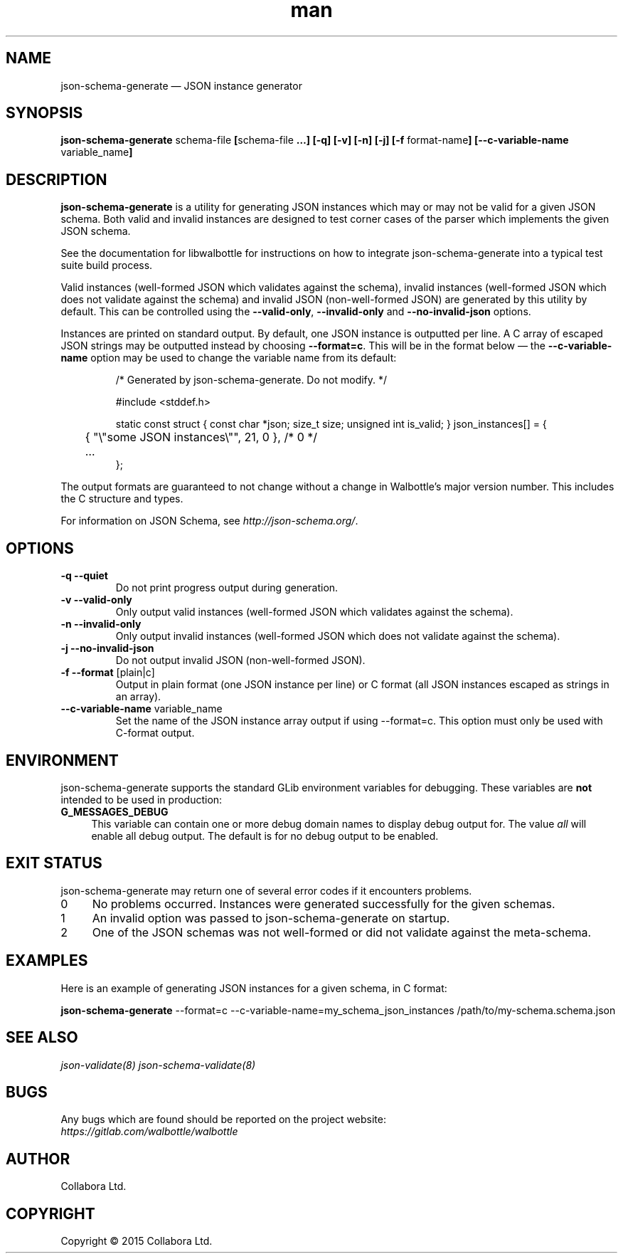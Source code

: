 .\" Manpage for json-schema-generate.
.\" Documentation is under the same licence as the Walbottle package.
.TH man 8 "29 Sep 2015" "1.0" "json-schema-generate man page"

.SH NAME
.IX Header "NAME"
json-schema-generate — JSON instance generator

.SH SYNOPSIS
.IX Header "SYNOPSIS"
\fBjson-schema-generate \fPschema-file\fB [\fPschema-file\fB …] [-q] [-v] [-n]
[-j] [-f \fPformat-name\fB] [--c-variable-name \fPvariable_name\fB]

.SH DESCRIPTION
.IX Header "DESCRIPTION"
\fBjson-schema-generate\fP is a utility for generating JSON instances which may
or may not be valid for a given JSON schema. Both valid and invalid instances
are designed to test corner cases of the parser which implements the given JSON
schema.

See the documentation for libwalbottle for instructions on how to integrate
json-schema-generate into a typical test suite build process.

Valid instances (well-formed JSON which validates against the schema),
invalid instances (well-formed JSON which does not validate against the schema)
and invalid JSON (non-well-formed JSON) are generated by this utility by
default. This can be controlled using the \fB--valid-only\fP,
\fB--invalid-only\fP and \fB--no-invalid-json\fP options.

Instances are printed on standard output. By default, one JSON instance is
outputted per line. A C array of escaped JSON strings may be outputted instead
by choosing \fB--format=c\fP. This will be in the format below — the
\fB--c-variable-name\fP option may be used to change the variable name from its
default:

.RS
/* Generated by json-schema-generate. Do not modify. */

#include <stddef.h>

static const struct { const char *json; size_t size; unsigned int is_valid; } json_instances[] = {
.br
	{ "\\"some JSON instances\\"", 21, 0 },  /* 0 */
.br
	…
.br
};
.RE

The output formats are guaranteed to not change without a change in Walbottle’s
major version number. This includes the C structure and types.

For information on JSON Schema, see \fIhttp://json-schema.org/\fP.

.SH OPTIONS
.IX Header "OPTIONS"
.IP "\fB\-q \-\-quiet\fP"
Do not print progress output during generation.
.IP "\fB\-v \-\-valid\-only\fP"
Only output valid instances (well-formed JSON which validates against the
schema).
.IP "\fB\-n \-\-invalid\-only\fP"
Only output invalid instances (well-formed JSON which does not validate against
the schema).
.IP "\fB\-j \-\-no\-invalid\-json\fP"
Do not output invalid JSON (non-well-formed JSON).
.IP "\fB\-f \-\-format\fP [plain|c]"
Output in plain format (one JSON instance per line) or C format (all JSON
instances escaped as strings in an array).
.IP "\fB\-\-c\-variable\-name\fP variable_name"
Set the name of the JSON instance array output if using \-\-format=c. This
option must only be used with C-format output.

.SH "ENVIRONMENT"
.IX Header "ENVIRONMENT"
json-schema-generate supports the standard GLib environment variables for
debugging. These variables are \fBnot\fP intended to be used in production:
.IP \fBG_MESSAGES_DEBUG\fR 4
.IX Item "G_MESSAGES_DEBUG"
This variable can contain one or more debug domain names to display debug output
for. The value \fIall\fP will enable all debug output. The default is for no
debug output to be enabled.

.SH "EXIT STATUS"
.IX Header "EXIT STATUS"
json-schema-generate may return one of several error codes if it encounters
problems.

.IP "0" 4
No problems occurred. Instances were generated successfully for the given
schemas.
.IP "1" 4
.IX Item "1"
An invalid option was passed to json-schema-generate on startup.
.IP "2" 4
.IX Item "2"
One of the JSON schemas was not well-formed or did not validate against the
meta-schema.

.SH EXAMPLES
.IX Header "EXAMPLES"
Here is an example of generating JSON instances for a given schema, in C format:
.br
.PP
\fBjson-schema-generate\fP --format=c --c-variable-name=my_schema_json_instances
/path/to/my-schema.schema.json

.SH "SEE ALSO"
.IX Header "SEE ALSO"
.I json-validate(8)
.I json-schema-validate(8)

.SH BUGS
.IX Header "BUGS"
Any bugs which are found should be reported on the project website:
.br
.I https://gitlab.com/walbottle/walbottle

.SH AUTHOR
.IX Header "AUTHOR"
Collabora Ltd.

.SH COPYRIGHT
.IX Header "COPYRIGHT"
Copyright © 2015 Collabora Ltd.
.PP
